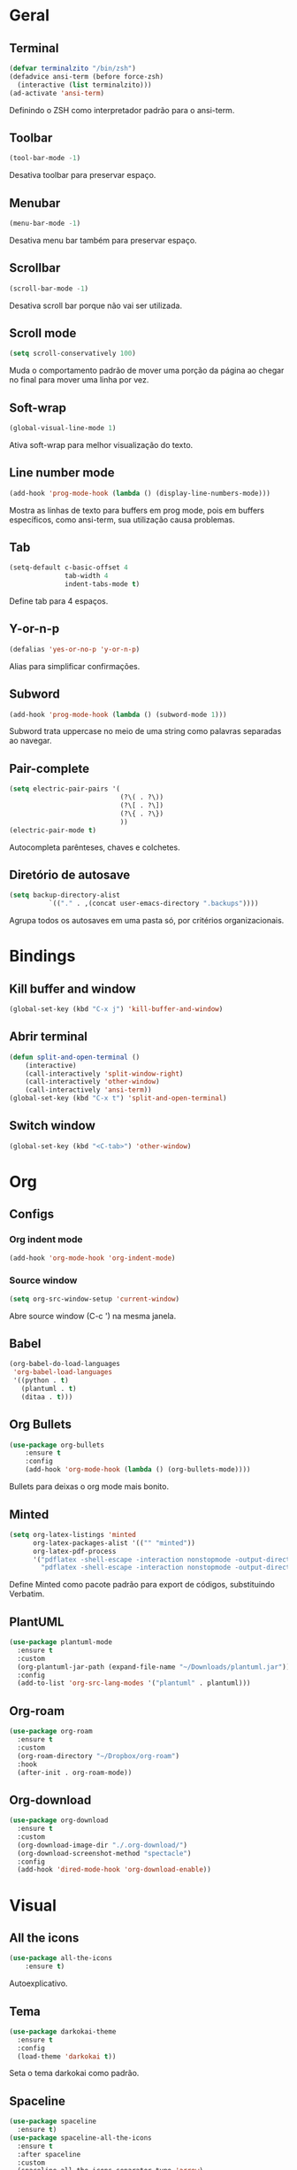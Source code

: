 * Geral
** Terminal
#+begin_src emacs-lisp
  (defvar terminalzito "/bin/zsh")
  (defadvice ansi-term (before force-zsh)
	(interactive (list terminalzito)))
  (ad-activate 'ansi-term)
#+end_src
Definindo o ZSH como interpretador padrão para o ansi-term.
** Toolbar
#+begin_src emacs-lisp
(tool-bar-mode -1)
#+end_src
Desativa toolbar para preservar espaço.
** Menubar
#+begin_src emacs-lisp
(menu-bar-mode -1)
#+end_src
Desativa menu bar também para preservar espaço.
** Scrollbar
#+begin_src emacs-lisp
(scroll-bar-mode -1)
#+end_src
Desativa scroll bar porque não vai ser utilizada.
** Scroll mode
#+begin_src emacs-lisp
  (setq scroll-conservatively 100)
#+end_src

Muda o comportamento padrão de mover uma porção da página ao chegar
no final para mover uma linha por vez. 
** Soft-wrap
#+begin_src emacs-lisp
(global-visual-line-mode 1)
#+end_src
Ativa soft-wrap para melhor visualização do texto.
** Line number mode
#+begin_src emacs-lisp
(add-hook 'prog-mode-hook (lambda () (display-line-numbers-mode)))
#+end_src
Mostra as linhas de texto para buffers em prog mode, pois em buffers específicos, como ansi-term, sua utilização causa problemas.
** Tab
#+begin_src emacs-lisp
  (setq-default c-basic-offset 4 
                tab-width 4
                indent-tabs-mode t)
#+end_src
Define tab para 4 espaços.
** Y-or-n-p
#+begin_src emacs-lisp
  (defalias 'yes-or-no-p 'y-or-n-p)
#+end_src
Alias para simplificar confirmações.
** Subword
#+begin_src emacs-lisp
  (add-hook 'prog-mode-hook (lambda () (subword-mode 1)))
#+end_src

Subword trata uppercase no meio de uma string como palavras separadas ao navegar.
** Pair-complete
#+begin_src emacs-lisp
  (setq electric-pair-pairs '(
                              (?\( . ?\))
                              (?\[ . ?\])
                              (?\{ . ?\})
                              ))
  (electric-pair-mode t)
#+end_src

Autocompleta parênteses, chaves e colchetes.
** Diretório de autosave
#+begin_src emacs-lisp
  (setq backup-directory-alist
            `(("." . ,(concat user-emacs-directory ".backups"))))
#+end_src

Agrupa todos os autosaves em uma pasta só, por critérios organizacionais.

* Bindings
** Kill buffer and window
#+begin_src emacs-lisp
  (global-set-key (kbd "C-x j") 'kill-buffer-and-window)
#+end_src
** Abrir terminal 
#+begin_src emacs-lisp
  (defun split-and-open-terminal () 
      (interactive)
      (call-interactively 'split-window-right)
      (call-interactively 'other-window)
      (call-interactively 'ansi-term))
  (global-set-key (kbd "C-x t") 'split-and-open-terminal)
#+end_src
** Switch window
#+begin_src emacs-lisp
  (global-set-key (kbd "<C-tab>") 'other-window)
#+end_src
* Org
** Configs
*** Org indent mode
#+begin_src emacs-lisp
(add-hook 'org-mode-hook 'org-indent-mode)
#+end_src

*** Source window 
#+begin_src emacs-lisp
  (setq org-src-window-setup 'current-window)
#+end_src

Abre source window (C-c ') na mesma janela.
** Babel
#+begin_src emacs-lisp
  (org-babel-do-load-languages
   'org-babel-load-languages
   '((python . t)
     (plantuml . t)
     (ditaa . t)))
#+end_src
** Org Bullets
#+begin_src emacs-lisp
(use-package org-bullets
    :ensure t
    :config
    (add-hook 'org-mode-hook (lambda () (org-bullets-mode))))
#+end_src
Bullets para deixas o org mode mais bonito.
** Minted 
#+begin_src emacs-lisp
  (setq org-latex-listings 'minted
        org-latex-packages-alist '(("" "minted"))
        org-latex-pdf-process
        '("pdflatex -shell-escape -interaction nonstopmode -output-directory %o %f"
          "pdflatex -shell-escape -interaction nonstopmode -output-directory %o %f"))

#+end_src

Define Minted como pacote padrão para export de códigos, substituindo Verbatim.
** PlantUML
#+begin_src emacs-lisp
  (use-package plantuml-mode
    :ensure t
    :custom
    (org-plantuml-jar-path (expand-file-name "~/Downloads/plantuml.jar"))
    :config
    (add-to-list 'org-src-lang-modes '("plantuml" . plantuml)))
#+end_src
** Org-roam
#+begin_src emacs-lisp
  (use-package org-roam
    :ensure t
    :custom
    (org-roam-directory "~/Dropbox/org-roam")
    :hook
    (after-init . org-roam-mode))
#+end_src
** Org-download
#+begin_src emacs-lisp
  (use-package org-download
    :ensure t
    :custom
    (org-download-image-dir "./.org-download/")
    (org-download-screenshot-method "spectacle")
    :config
    (add-hook 'dired-mode-hook 'org-download-enable))
#+end_src
* Visual
** All the icons
#+begin_src emacs-lisp
(use-package all-the-icons
    :ensure t)
#+end_src
Autoexplicativo.
** Tema
#+begin_src emacs-lisp
  (use-package darkokai-theme
    :ensure t
    :config
    (load-theme 'darkokai t))
#+end_src
Seta o tema darkokai como padrão.
** Spaceline
#+begin_src emacs-lisp
  (use-package spaceline
    :ensure t)
  (use-package spaceline-all-the-icons
    :ensure t
    :after spaceline
    :custom
    (spaceline-all-the-icons-separator-type 'arrow)
    :config
    (spaceline-all-the-icons-theme))
#+end_src
Spaceline com tema all the icons.

** Dashboard
#+begin_src emacs-lisp
  (use-package dashboard
	  :ensure t
	  :custom
	  (dashboard-set-heading-icons t)
	  (dashboard-set-file-icons t)
	  (dashboard-startup-banner "~/.emacs.d/img/banner.png")
	  (dashboard-center-content t)
	  (dashboard-items '((recents . 10)
						 (projects . 5)))
	  :config
	  (dashboard-setup-startup-hook))
  (setq initial-buffer-choice (lambda () (get-buffer "*dashboard*")))
#+end_src
Lindo dashboard 
*** Page break lines
#+begin_src emacs-lisp
  (use-package page-break-lines
    :ensure t
    :init
    (turn-on-page-break-lines-mode))
#+end_src
Substitui símbolo de quebras de linha por uma linha vazia.
* Utilidades
** Company
#+begin_src emacs-lisp
  (use-package company
    :ensure t
    :custom
    (company-idle-delay 0)
    (company-minimum-prefix-length 3)
    :hook
    (prog-mode . company-mode))
#+end_src
Pacote de auto-complete

*** Irony
#+begin_src emacs-lisp
(use-package company-irony
    :ensure t
    :config
    (add-hook 'c++-mode-hook 'irony-mode)
    (add-hook 'c-mode-hook 'irony-mode)
    (add-hook 'irony-mode-hook 'irony-cdb-autosetup-compile-options))
#+end_src

*** Jedi
#+begin_src emacs-lisp
  (use-package company-jedi
    :ensure t
    :custom
    (jedi:environment-virtualenv (list (expand-file-name "~/.emacs.d/.python-environments/")))
    (jedi:complete-on-dot t)
    (jedi:use-shortcuts t)
    :config
    (defun config/enable-company-jedi ()
      (add-to-list 'company-backends 'company-jedi))
    :hook
    (python-mode . jedi:setup)
    (python-mode . config/enable-company-jedi))
#+end_src
** Yasnippet
#+begin_src emacs-lisp
  (use-package yasnippet
    :ensure t
    :config
    (use-package yasnippet-snippets
      :ensure t)
    (yas-reload-all)
    :hook
    (prog-mode . yas-minor-mode))
#+end_src
Snippet para frameworks.
*** Lisp snippet
#+begin_src emacs-lisp
(use-package common-lisp-snippets
    :ensure t)
(add-hook 'lisp-mode-hook 'yas-minor-mode)
#+end_src
*** Emacs-Lisp snippet
#+begin_src emacs-lisp
  (use-package el-autoyas
    :ensure t
    :hook
    (org-mode . el-autoyas-enable))
#+end_src
*** Javascript e React snippet 
#+begin_src emacs-lisp
(use-package js-react-redux-yasnippets
    :ensure t)
#+end_src
** Company+Yasnippet
#+begin_src emacs-lisp
(defun check-expansion ()
    (save-excursion
      (if (looking-at "\\_>") t
        (backward-char 1)
        (if (looking-at "\\.") t
          (backward-char 1)
          (if (looking-at "->") t nil)))))

  (defun do-yas-expand ()
    (let ((yas/fallback-behavior 'return-nil))
      (yas/expand)))
#+end_src
Funções para integração do company com yasnippet.
** Projectile
#+begin_src emacs-lisp
  (use-package projectile
    :ensure t
    :custom
    (projectile-mode t)
    :bind
    ("C-c p" . 'projectile-command-map))
#+end_src
** Helm
#+begin_src emacs-lisp
  (use-package helm
    :ensure t
    :config
    (helm-mode 1))
#+end_src
Helm para funções de busca..

#+begin_src emacs-lisp
(global-set-key (kbd "C-x C-f") 'helm-find-files) ;; helm-find-files
(global-set-key (kbd "M-x") 'helm-M-x)            ;; helm-fuzzy-match
(global-set-key (kbd "M-y") 'helm-show-kill-ring) ;; helm-kill-ring
(global-set-key (kbd "C-x b") 'helm-mini)         ;; helm-mini
#+end_src
Bindings das keys pro helm.
*** Helm-swooper
#+begin_src emacs-lisp
  (use-package helm-swoop
    :ensure t
    :custom
    (helm-swoop-pre-input-function
     (lambda ()
       (if mark-active
           (buffer-substring-no-properties (mark) (point))
         "")))
    :bind ("C-s" . helm-swoop))
#+end_src

Pacote de busca de palavras.
*** Helm-system-packages
#+begin_src emacs-lisp
    (use-package helm-system-packages
      :ensure t)
#+end_src

Integração do helm com package managers.

*** Helm-descbinds
#+begin_src emacs-lisp
  (use-package helm-descbinds
    :ensure t
    :config
    (helm-descbinds-mode 1))
#+end_src

*** Helm-make
#+begin_src emacs-lisp
  (use-package helm-make
    :ensure t)
#+end_src

Interface para criar makefiles através do Helm.

*** Helm-projectile
#+begin_src emacs-lisp
  (use-package helm-projectile
    :ensure t
    :config
    (helm-projectile-on))
#+end_src

*** Helm-icons
#+begin_src emacs-lisp
  (use-package helm-icons
    :ensure t
    :config
    (helm-icons-enable))
#+end_src

** Magit
#+begin_src emacs-lisp
  (use-package magit
    :ensure t)
#+end_src
Pacote para integração com o git.
** Flycheck
#+begin_src emacs-lisp
  (use-package flycheck
    :ensure t
    :config
    (global-flycheck-mode))
#+end_src
Detecção e highlightning de erros.

*** C++ 
#+begin_src emacs-lisp
  (add-hook 'c++-mode-hook (lambda () (setq flycheck-gcc-language-standard "c++17")))
#+end_src

** Rainbow Delimiters
#+begin_src emacs-lisp
  (use-package rainbow-delimiters
    :ensure t
    :hook 
    (prog-mode . rainbow-delimiters-mode))
#+end_src

Pacote para highlight em escopos
** Undo Tree
#+begin_src emacs-lisp
  (use-package undo-tree
    :ensure t
    :custom
    (undo-tree-visualizer-timestamps 1)
    :config
    (global-undo-tree-mode))
#+end_src

Pacote que define o histórico de alterações em uma árvore.
** Rainbow Mode
#+begin_src emacs-lisp
  (use-package rainbow-mode
    :ensure t
    :hook
    (prog-mode . rainbow-mode)) 
#+end_src

Pacote para hightlight de cores em código hexadecimal.
** Expand region
#+begin_src emacs-lisp
  (use-package expand-region
    :ensure t
    :bind ("C-q" . er/expand-region))
#+end_src
** Multiple-cursors
#+begin_src emacs-lisp
  (use-package multiple-cursors
    :ensure t
    :bind ("C->" . 'mc/mark-next-like-this)
    :bind ("C-<" . 'mc/mark-previous-like-this)
    :bind ("C-c q" . 'mc/mark-all-like-this))
#+end_src

Multiple cursors seleciona várias áreas do texto para serem editadas ao mesmo tempo.
Faz uma boa sinergia com o pacote expand-region.

** Switch-window
#+begin_src emacs-lisp
  (use-package switch-window
    :ensure t
    :bind
    ("C-x o" . 'switch-window))
#+end_src


